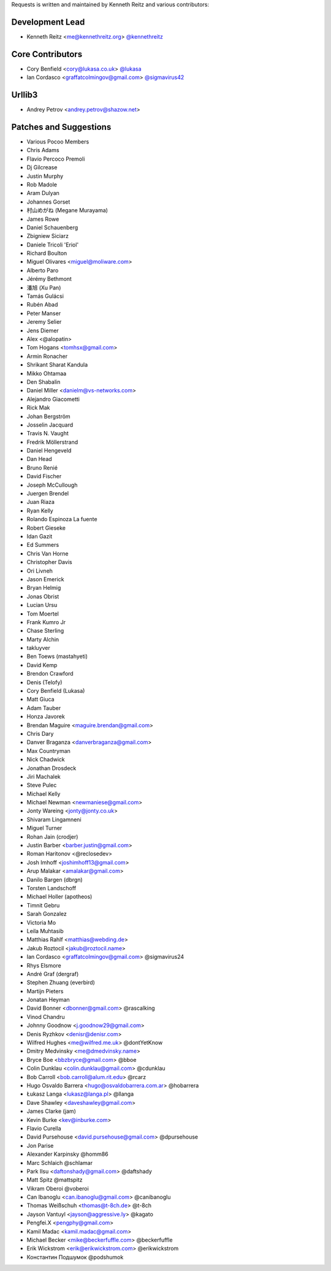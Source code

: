 Requests is written and maintained by Kenneth Reitz and
various contributors:

Development Lead
````````````````

- Kenneth Reitz <me@kennethreitz.org> `@kennethreitz <https://github.com/kennethreitz>`_

Core Contributors
`````````````````

- Cory Benfield <cory@lukasa.co.uk> `@lukasa <https://github.com/lukasa>`_
- Ian Cordasco <graffatcolmingov@gmail.com> `@sigmavirus42 <https://github.com/lukasa>`_



Urllib3
```````

- Andrey Petrov <andrey.petrov@shazow.net>


Patches and Suggestions
```````````````````````

- Various Pocoo Members
- Chris Adams
- Flavio Percoco Premoli
- Dj Gilcrease
- Justin Murphy
- Rob Madole
- Aram Dulyan
- Johannes Gorset
- 村山めがね (Megane Murayama)
- James Rowe
- Daniel Schauenberg
- Zbigniew Siciarz
- Daniele Tricoli 'Eriol'
- Richard Boulton
- Miguel Olivares <miguel@moliware.com>
- Alberto Paro
- Jérémy Bethmont
- 潘旭 (Xu Pan)
- Tamás Gulácsi
- Rubén Abad
- Peter Manser
- Jeremy Selier
- Jens Diemer
- Alex <@alopatin>
- Tom Hogans <tomhsx@gmail.com>
- Armin Ronacher
- Shrikant Sharat Kandula
- Mikko Ohtamaa
- Den Shabalin
- Daniel Miller <danielm@vs-networks.com>
- Alejandro Giacometti
- Rick Mak
- Johan Bergström
- Josselin Jacquard
- Travis N. Vaught
- Fredrik Möllerstrand
- Daniel Hengeveld
- Dan Head
- Bruno Renié
- David Fischer
- Joseph McCullough
- Juergen Brendel
- Juan Riaza
- Ryan Kelly
- Rolando Espinoza La fuente
- Robert Gieseke
- Idan Gazit
- Ed Summers
- Chris Van Horne
- Christopher Davis
- Ori Livneh
- Jason Emerick
- Bryan Helmig
- Jonas Obrist
- Lucian Ursu
- Tom Moertel
- Frank Kumro Jr
- Chase Sterling
- Marty Alchin
- takluyver
- Ben Toews (mastahyeti)
- David Kemp
- Brendon Crawford
- Denis (Telofy)
- Cory Benfield (Lukasa)
- Matt Giuca
- Adam Tauber
- Honza Javorek
- Brendan Maguire <maguire.brendan@gmail.com>
- Chris Dary
- Danver Braganza <danverbraganza@gmail.com>
- Max Countryman
- Nick Chadwick
- Jonathan Drosdeck
- Jiri Machalek
- Steve Pulec
- Michael Kelly
- Michael Newman <newmaniese@gmail.com>
- Jonty Wareing <jonty@jonty.co.uk>
- Shivaram Lingamneni
- Miguel Turner
- Rohan Jain (crodjer)
- Justin Barber <barber.justin@gmail.com>
- Roman Haritonov <@reclosedev>
- Josh Imhoff <joshimhoff13@gmail.com>
- Arup Malakar <amalakar@gmail.com>
- Danilo Bargen (dbrgn)
- Torsten Landschoff
- Michael Holler (apotheos)
- Timnit Gebru
- Sarah Gonzalez
- Victoria Mo
- Leila Muhtasib
- Matthias Rahlf <matthias@webding.de>
- Jakub Roztocil <jakub@roztocil.name>
- Ian Cordasco <graffatcolmingov@gmail.com> @sigmavirus24
- Rhys Elsmore
- André Graf (dergraf)
- Stephen Zhuang (everbird)
- Martijn Pieters
- Jonatan Heyman
- David Bonner <dbonner@gmail.com> @rascalking
- Vinod Chandru
- Johnny Goodnow <j.goodnow29@gmail.com>
- Denis Ryzhkov <denisr@denisr.com>
- Wilfred Hughes <me@wilfred.me.uk> @dontYetKnow
- Dmitry Medvinsky <me@dmedvinsky.name>
- Bryce Boe <bbzbryce@gmail.com> @bboe
- Colin Dunklau <colin.dunklau@gmail.com> @cdunklau
- Bob Carroll <bob.carroll@alum.rit.edu> @rcarz
- Hugo Osvaldo Barrera <hugo@osvaldobarrera.com.ar> @hobarrera
- Łukasz Langa <lukasz@langa.pl> @llanga
- Dave Shawley <daveshawley@gmail.com>
- James Clarke (jam)
- Kevin Burke <kev@inburke.com>
- Flavio Curella
- David Pursehouse <david.pursehouse@gmail.com> @dpursehouse
- Jon Parise
- Alexander Karpinsky @homm86
- Marc Schlaich @schlamar
- Park Ilsu <daftonshady@gmail.com> @daftshady
- Matt Spitz @mattspitz
- Vikram Oberoi @voberoi
- Can Ibanoglu <can.ibanoglu@gmail.com> @canibanoglu
- Thomas Weißschuh <thomas@t-8ch.de> @t-8ch
- Jayson Vantuyl <jayson@aggressive.ly> @kagato
- Pengfei.X <pengphy@gmail.com>
- Kamil Madac <kamil.madac@gmail.com>
- Michael Becker <mike@beckerfuffle.com> @beckerfuffle
- Erik Wickstrom <erik@erikwickstrom.com> @erikwickstrom
- Константин Подшумок @podshumok